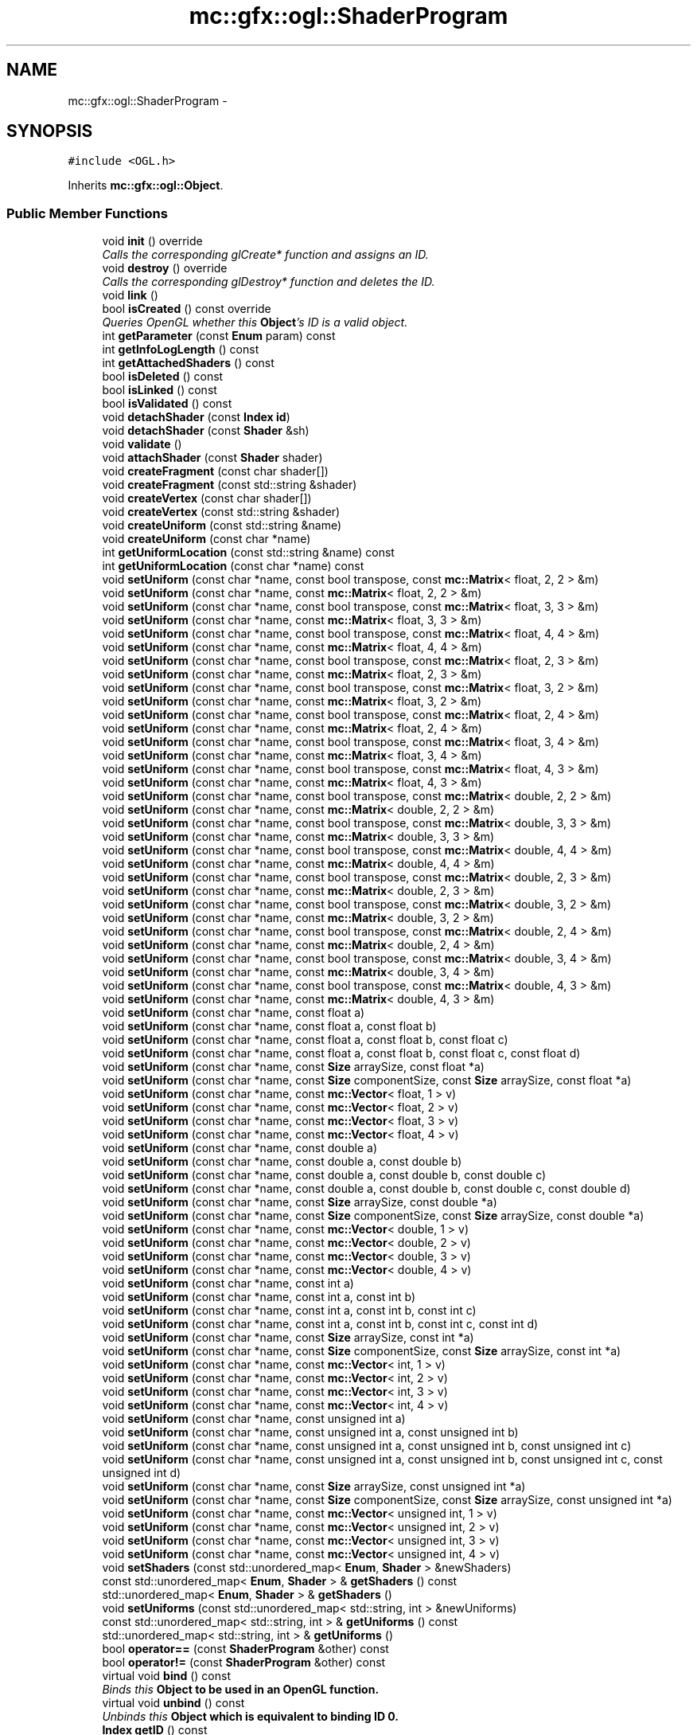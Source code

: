 .TH "mc::gfx::ogl::ShaderProgram" 3 "Wed Feb 1 2017" "Version Alpha" "MACE" \" -*- nroff -*-
.ad l
.nh
.SH NAME
mc::gfx::ogl::ShaderProgram \- 
.SH SYNOPSIS
.br
.PP
.PP
\fC#include <OGL\&.h>\fP
.PP
Inherits \fBmc::gfx::ogl::Object\fP\&.
.SS "Public Member Functions"

.in +1c
.ti -1c
.RI "void \fBinit\fP () override"
.br
.RI "\fICalls the corresponding glCreate* function and assigns an ID\&. \fP"
.ti -1c
.RI "void \fBdestroy\fP () override"
.br
.RI "\fICalls the corresponding glDestroy* function and deletes the ID\&. \fP"
.ti -1c
.RI "void \fBlink\fP ()"
.br
.ti -1c
.RI "bool \fBisCreated\fP () const  override"
.br
.RI "\fIQueries OpenGL whether this \fBObject\fP's ID is a valid object\&. \fP"
.ti -1c
.RI "int \fBgetParameter\fP (const \fBEnum\fP param) const "
.br
.ti -1c
.RI "int \fBgetInfoLogLength\fP () const "
.br
.ti -1c
.RI "int \fBgetAttachedShaders\fP () const "
.br
.ti -1c
.RI "bool \fBisDeleted\fP () const "
.br
.ti -1c
.RI "bool \fBisLinked\fP () const "
.br
.ti -1c
.RI "bool \fBisValidated\fP () const "
.br
.ti -1c
.RI "void \fBdetachShader\fP (const \fBIndex\fP \fBid\fP)"
.br
.ti -1c
.RI "void \fBdetachShader\fP (const \fBShader\fP &sh)"
.br
.ti -1c
.RI "void \fBvalidate\fP ()"
.br
.ti -1c
.RI "void \fBattachShader\fP (const \fBShader\fP shader)"
.br
.ti -1c
.RI "void \fBcreateFragment\fP (const char shader[])"
.br
.ti -1c
.RI "void \fBcreateFragment\fP (const std::string &shader)"
.br
.ti -1c
.RI "void \fBcreateVertex\fP (const char shader[])"
.br
.ti -1c
.RI "void \fBcreateVertex\fP (const std::string &shader)"
.br
.ti -1c
.RI "void \fBcreateUniform\fP (const std::string &name)"
.br
.ti -1c
.RI "void \fBcreateUniform\fP (const char *name)"
.br
.ti -1c
.RI "int \fBgetUniformLocation\fP (const std::string &name) const "
.br
.ti -1c
.RI "int \fBgetUniformLocation\fP (const char *name) const "
.br
.ti -1c
.RI "void \fBsetUniform\fP (const char *name, const bool transpose, const \fBmc::Matrix\fP< float, 2, 2 > &m)"
.br
.ti -1c
.RI "void \fBsetUniform\fP (const char *name, const \fBmc::Matrix\fP< float, 2, 2 > &m)"
.br
.ti -1c
.RI "void \fBsetUniform\fP (const char *name, const bool transpose, const \fBmc::Matrix\fP< float, 3, 3 > &m)"
.br
.ti -1c
.RI "void \fBsetUniform\fP (const char *name, const \fBmc::Matrix\fP< float, 3, 3 > &m)"
.br
.ti -1c
.RI "void \fBsetUniform\fP (const char *name, const bool transpose, const \fBmc::Matrix\fP< float, 4, 4 > &m)"
.br
.ti -1c
.RI "void \fBsetUniform\fP (const char *name, const \fBmc::Matrix\fP< float, 4, 4 > &m)"
.br
.ti -1c
.RI "void \fBsetUniform\fP (const char *name, const bool transpose, const \fBmc::Matrix\fP< float, 2, 3 > &m)"
.br
.ti -1c
.RI "void \fBsetUniform\fP (const char *name, const \fBmc::Matrix\fP< float, 2, 3 > &m)"
.br
.ti -1c
.RI "void \fBsetUniform\fP (const char *name, const bool transpose, const \fBmc::Matrix\fP< float, 3, 2 > &m)"
.br
.ti -1c
.RI "void \fBsetUniform\fP (const char *name, const \fBmc::Matrix\fP< float, 3, 2 > &m)"
.br
.ti -1c
.RI "void \fBsetUniform\fP (const char *name, const bool transpose, const \fBmc::Matrix\fP< float, 2, 4 > &m)"
.br
.ti -1c
.RI "void \fBsetUniform\fP (const char *name, const \fBmc::Matrix\fP< float, 2, 4 > &m)"
.br
.ti -1c
.RI "void \fBsetUniform\fP (const char *name, const bool transpose, const \fBmc::Matrix\fP< float, 3, 4 > &m)"
.br
.ti -1c
.RI "void \fBsetUniform\fP (const char *name, const \fBmc::Matrix\fP< float, 3, 4 > &m)"
.br
.ti -1c
.RI "void \fBsetUniform\fP (const char *name, const bool transpose, const \fBmc::Matrix\fP< float, 4, 3 > &m)"
.br
.ti -1c
.RI "void \fBsetUniform\fP (const char *name, const \fBmc::Matrix\fP< float, 4, 3 > &m)"
.br
.ti -1c
.RI "void \fBsetUniform\fP (const char *name, const bool transpose, const \fBmc::Matrix\fP< double, 2, 2 > &m)"
.br
.ti -1c
.RI "void \fBsetUniform\fP (const char *name, const \fBmc::Matrix\fP< double, 2, 2 > &m)"
.br
.ti -1c
.RI "void \fBsetUniform\fP (const char *name, const bool transpose, const \fBmc::Matrix\fP< double, 3, 3 > &m)"
.br
.ti -1c
.RI "void \fBsetUniform\fP (const char *name, const \fBmc::Matrix\fP< double, 3, 3 > &m)"
.br
.ti -1c
.RI "void \fBsetUniform\fP (const char *name, const bool transpose, const \fBmc::Matrix\fP< double, 4, 4 > &m)"
.br
.ti -1c
.RI "void \fBsetUniform\fP (const char *name, const \fBmc::Matrix\fP< double, 4, 4 > &m)"
.br
.ti -1c
.RI "void \fBsetUniform\fP (const char *name, const bool transpose, const \fBmc::Matrix\fP< double, 2, 3 > &m)"
.br
.ti -1c
.RI "void \fBsetUniform\fP (const char *name, const \fBmc::Matrix\fP< double, 2, 3 > &m)"
.br
.ti -1c
.RI "void \fBsetUniform\fP (const char *name, const bool transpose, const \fBmc::Matrix\fP< double, 3, 2 > &m)"
.br
.ti -1c
.RI "void \fBsetUniform\fP (const char *name, const \fBmc::Matrix\fP< double, 3, 2 > &m)"
.br
.ti -1c
.RI "void \fBsetUniform\fP (const char *name, const bool transpose, const \fBmc::Matrix\fP< double, 2, 4 > &m)"
.br
.ti -1c
.RI "void \fBsetUniform\fP (const char *name, const \fBmc::Matrix\fP< double, 2, 4 > &m)"
.br
.ti -1c
.RI "void \fBsetUniform\fP (const char *name, const bool transpose, const \fBmc::Matrix\fP< double, 3, 4 > &m)"
.br
.ti -1c
.RI "void \fBsetUniform\fP (const char *name, const \fBmc::Matrix\fP< double, 3, 4 > &m)"
.br
.ti -1c
.RI "void \fBsetUniform\fP (const char *name, const bool transpose, const \fBmc::Matrix\fP< double, 4, 3 > &m)"
.br
.ti -1c
.RI "void \fBsetUniform\fP (const char *name, const \fBmc::Matrix\fP< double, 4, 3 > &m)"
.br
.ti -1c
.RI "void \fBsetUniform\fP (const char *name, const float a)"
.br
.ti -1c
.RI "void \fBsetUniform\fP (const char *name, const float a, const float b)"
.br
.ti -1c
.RI "void \fBsetUniform\fP (const char *name, const float a, const float b, const float c)"
.br
.ti -1c
.RI "void \fBsetUniform\fP (const char *name, const float a, const float b, const float c, const float d)"
.br
.ti -1c
.RI "void \fBsetUniform\fP (const char *name, const \fBSize\fP arraySize, const float *a)"
.br
.ti -1c
.RI "void \fBsetUniform\fP (const char *name, const \fBSize\fP componentSize, const \fBSize\fP arraySize, const float *a)"
.br
.ti -1c
.RI "void \fBsetUniform\fP (const char *name, const \fBmc::Vector\fP< float, 1 > v)"
.br
.ti -1c
.RI "void \fBsetUniform\fP (const char *name, const \fBmc::Vector\fP< float, 2 > v)"
.br
.ti -1c
.RI "void \fBsetUniform\fP (const char *name, const \fBmc::Vector\fP< float, 3 > v)"
.br
.ti -1c
.RI "void \fBsetUniform\fP (const char *name, const \fBmc::Vector\fP< float, 4 > v)"
.br
.ti -1c
.RI "void \fBsetUniform\fP (const char *name, const double a)"
.br
.ti -1c
.RI "void \fBsetUniform\fP (const char *name, const double a, const double b)"
.br
.ti -1c
.RI "void \fBsetUniform\fP (const char *name, const double a, const double b, const double c)"
.br
.ti -1c
.RI "void \fBsetUniform\fP (const char *name, const double a, const double b, const double c, const double d)"
.br
.ti -1c
.RI "void \fBsetUniform\fP (const char *name, const \fBSize\fP arraySize, const double *a)"
.br
.ti -1c
.RI "void \fBsetUniform\fP (const char *name, const \fBSize\fP componentSize, const \fBSize\fP arraySize, const double *a)"
.br
.ti -1c
.RI "void \fBsetUniform\fP (const char *name, const \fBmc::Vector\fP< double, 1 > v)"
.br
.ti -1c
.RI "void \fBsetUniform\fP (const char *name, const \fBmc::Vector\fP< double, 2 > v)"
.br
.ti -1c
.RI "void \fBsetUniform\fP (const char *name, const \fBmc::Vector\fP< double, 3 > v)"
.br
.ti -1c
.RI "void \fBsetUniform\fP (const char *name, const \fBmc::Vector\fP< double, 4 > v)"
.br
.ti -1c
.RI "void \fBsetUniform\fP (const char *name, const int a)"
.br
.ti -1c
.RI "void \fBsetUniform\fP (const char *name, const int a, const int b)"
.br
.ti -1c
.RI "void \fBsetUniform\fP (const char *name, const int a, const int b, const int c)"
.br
.ti -1c
.RI "void \fBsetUniform\fP (const char *name, const int a, const int b, const int c, const int d)"
.br
.ti -1c
.RI "void \fBsetUniform\fP (const char *name, const \fBSize\fP arraySize, const int *a)"
.br
.ti -1c
.RI "void \fBsetUniform\fP (const char *name, const \fBSize\fP componentSize, const \fBSize\fP arraySize, const int *a)"
.br
.ti -1c
.RI "void \fBsetUniform\fP (const char *name, const \fBmc::Vector\fP< int, 1 > v)"
.br
.ti -1c
.RI "void \fBsetUniform\fP (const char *name, const \fBmc::Vector\fP< int, 2 > v)"
.br
.ti -1c
.RI "void \fBsetUniform\fP (const char *name, const \fBmc::Vector\fP< int, 3 > v)"
.br
.ti -1c
.RI "void \fBsetUniform\fP (const char *name, const \fBmc::Vector\fP< int, 4 > v)"
.br
.ti -1c
.RI "void \fBsetUniform\fP (const char *name, const unsigned int a)"
.br
.ti -1c
.RI "void \fBsetUniform\fP (const char *name, const unsigned int a, const unsigned int b)"
.br
.ti -1c
.RI "void \fBsetUniform\fP (const char *name, const unsigned int a, const unsigned int b, const unsigned int c)"
.br
.ti -1c
.RI "void \fBsetUniform\fP (const char *name, const unsigned int a, const unsigned int b, const unsigned int c, const unsigned int d)"
.br
.ti -1c
.RI "void \fBsetUniform\fP (const char *name, const \fBSize\fP arraySize, const unsigned int *a)"
.br
.ti -1c
.RI "void \fBsetUniform\fP (const char *name, const \fBSize\fP componentSize, const \fBSize\fP arraySize, const unsigned int *a)"
.br
.ti -1c
.RI "void \fBsetUniform\fP (const char *name, const \fBmc::Vector\fP< unsigned int, 1 > v)"
.br
.ti -1c
.RI "void \fBsetUniform\fP (const char *name, const \fBmc::Vector\fP< unsigned int, 2 > v)"
.br
.ti -1c
.RI "void \fBsetUniform\fP (const char *name, const \fBmc::Vector\fP< unsigned int, 3 > v)"
.br
.ti -1c
.RI "void \fBsetUniform\fP (const char *name, const \fBmc::Vector\fP< unsigned int, 4 > v)"
.br
.ti -1c
.RI "void \fBsetShaders\fP (const std::unordered_map< \fBEnum\fP, \fBShader\fP > &newShaders)"
.br
.ti -1c
.RI "const std::unordered_map< \fBEnum\fP, \fBShader\fP > & \fBgetShaders\fP () const "
.br
.ti -1c
.RI "std::unordered_map< \fBEnum\fP, \fBShader\fP > & \fBgetShaders\fP ()"
.br
.ti -1c
.RI "void \fBsetUniforms\fP (const std::unordered_map< std::string, int > &newUniforms)"
.br
.ti -1c
.RI "const std::unordered_map< std::string, int > & \fBgetUniforms\fP () const "
.br
.ti -1c
.RI "std::unordered_map< std::string, int > & \fBgetUniforms\fP ()"
.br
.ti -1c
.RI "bool \fBoperator==\fP (const \fBShaderProgram\fP &other) const "
.br
.ti -1c
.RI "bool \fBoperator!=\fP (const \fBShaderProgram\fP &other) const "
.br
.ti -1c
.RI "virtual void \fBbind\fP () const "
.br
.RI "\fIBinds this \fC\fBObject\fP\fP to be used in an OpenGL function\&. \fP"
.ti -1c
.RI "virtual void \fBunbind\fP () const "
.br
.RI "\fIUnbinds this \fC\fBObject\fP\fP which is equivalent to binding ID 0\&. \fP"
.ti -1c
.RI "\fBIndex\fP \fBgetID\fP () const "
.br
.RI "\fIRetrieves the current ID that this \fC\fBObject\fP\fP represents\&. \fP"
.ti -1c
.RI "bool \fBoperator==\fP (const \fBObject\fP &other) const "
.br
.RI "\fICompares if 2 \fCObjects\fP are equal\&. \fP"
.ti -1c
.RI "bool \fBoperator!=\fP (const \fBObject\fP &other) const "
.br
.RI "\fICompares if 2 \fCObjects\fP are not equal\&. \fP"
.in -1c
.SS "Protected Attributes"

.in +1c
.ti -1c
.RI "\fBIndex\fP \fBid\fP = 0"
.br
.RI "\fIThe ID of this `Object\&. \fP"
.in -1c
.SH "Detailed Description"
.PP 

.PP
\fBSee also:\fP
.RS 4
https://www.opengl.org/wiki/Shader 
.PP
https://www.opengl.org/wiki/GLSL_Object#Program_objects 
.PP
\fBShader\fP 
.RE
.PP

.PP
Definition at line 1065 of file OGL\&.h\&.
.SH "Member Function Documentation"
.PP 
.SS "void mc::gfx::ogl::ShaderProgram::attachShader (const \fBShader\fP shader)"

.PP
\fBAttention:\fP
.RS 4
This uses an OpenGL function and must be called in a thread with an OpenGL context\&. Otherwise, an error will be thrown\&. 
.RE
.PP
\fBExceptions:\fP
.RS 4
\fIGL_INVALID_OPERATION\fP If the current thread does not have an OpenGL context 
.RE
.PP

.SS "virtual void mc::gfx::ogl::Object::bind () const\fC [virtual]\fP, \fC [inherited]\fP"

.PP
Binds this \fC\fBObject\fP\fP to be used in an OpenGL function\&. 
.PP
\fBAttention:\fP
.RS 4
This uses an OpenGL function and must be called in a thread with an OpenGL context\&. Otherwise, an error will be thrown\&. 
.RE
.PP
\fBExceptions:\fP
.RS 4
\fIGL_INVALID_OPERATION\fP If the current thread does not have an OpenGL context 
.RE
.PP
\fBSee also:\fP
.RS 4
\fBObject::unbind() const\fP 
.RE
.PP
\fBExceptions:\fP
.RS 4
\fIGL_INVALID_OPERATION\fP If this \fC\fBObject\fP\fP has not been created yet 
.RE
.PP

.SS "void mc::gfx::ogl::ShaderProgram::createFragment (const char shader[])"

.PP
\fBAttention:\fP
.RS 4
This uses an OpenGL function and must be called in a thread with an OpenGL context\&. Otherwise, an error will be thrown\&. 
.RE
.PP
\fBExceptions:\fP
.RS 4
\fIGL_INVALID_OPERATION\fP If the current thread does not have an OpenGL context 
.RE
.PP

.SS "void mc::gfx::ogl::ShaderProgram::createFragment (const std::string & shader)"

.PP
\fBAttention:\fP
.RS 4
This uses an OpenGL function and must be called in a thread with an OpenGL context\&. Otherwise, an error will be thrown\&. 
.RE
.PP
\fBExceptions:\fP
.RS 4
\fIGL_INVALID_OPERATION\fP If the current thread does not have an OpenGL context 
.RE
.PP

.SS "void mc::gfx::ogl::ShaderProgram::createUniform (const std::string & name)"

.PP
\fBAttention:\fP
.RS 4
This uses an OpenGL function and must be called in a thread with an OpenGL context\&. Otherwise, an error will be thrown\&. 
.RE
.PP
\fBExceptions:\fP
.RS 4
\fIGL_INVALID_OPERATION\fP If the current thread does not have an OpenGL context 
.RE
.PP

.SS "void mc::gfx::ogl::ShaderProgram::createUniform (const char * name)"

.PP
\fBAttention:\fP
.RS 4
This uses an OpenGL function and must be called in a thread with an OpenGL context\&. Otherwise, an error will be thrown\&. 
.RE
.PP
\fBExceptions:\fP
.RS 4
\fIGL_INVALID_OPERATION\fP If the current thread does not have an OpenGL context 
.RE
.PP

.SS "void mc::gfx::ogl::ShaderProgram::createVertex (const char shader[])"

.PP
\fBAttention:\fP
.RS 4
This uses an OpenGL function and must be called in a thread with an OpenGL context\&. Otherwise, an error will be thrown\&. 
.RE
.PP
\fBExceptions:\fP
.RS 4
\fIGL_INVALID_OPERATION\fP If the current thread does not have an OpenGL context 
.RE
.PP

.SS "void mc::gfx::ogl::ShaderProgram::createVertex (const std::string & shader)"

.PP
\fBAttention:\fP
.RS 4
This uses an OpenGL function and must be called in a thread with an OpenGL context\&. Otherwise, an error will be thrown\&. 
.RE
.PP
\fBExceptions:\fP
.RS 4
\fIGL_INVALID_OPERATION\fP If the current thread does not have an OpenGL context 
.RE
.PP

.SS "void mc::gfx::ogl::ShaderProgram::destroy ()\fC [override]\fP, \fC [virtual]\fP"

.PP
Calls the corresponding glDestroy* function and deletes the ID\&. 
.PP
\fBAttention:\fP
.RS 4
This uses an OpenGL function and must be called in a thread with an OpenGL context\&. Otherwise, an error will be thrown\&. 
.RE
.PP
\fBExceptions:\fP
.RS 4
\fIGL_INVALID_OPERATION\fP If the current thread does not have an OpenGL context 
.RE
.PP
\fBSee also:\fP
.RS 4
\fBObject::init()\fP 
.PP
\fBObject::bind() const\fP 
.PP
\fBObject::unbind\fP const 
.PP
\fBObject::isCreated() const\fP 
.RE
.PP
\fBExceptions:\fP
.RS 4
\fIGL_INVALID_OPERATION\fP If this \fC\fBObject\fP\fP has not been created yet (\fBObject::init()\fP has not been called) 
.RE
.PP

.PP
Implements \fBmc::gfx::ogl::Object\fP\&.
.SS "void mc::gfx::ogl::ShaderProgram::detachShader (const \fBIndex\fP id)"

.PP
\fBAttention:\fP
.RS 4
This uses an OpenGL function and must be called in a thread with an OpenGL context\&. Otherwise, an error will be thrown\&. 
.RE
.PP
\fBExceptions:\fP
.RS 4
\fIGL_INVALID_OPERATION\fP If the current thread does not have an OpenGL context 
.RE
.PP

.SS "void mc::gfx::ogl::ShaderProgram::detachShader (const \fBShader\fP & sh)"

.PP

.PP
\fBAttention:\fP
.RS 4
This uses an OpenGL function and must be called in a thread with an OpenGL context\&. Otherwise, an error will be thrown\&. 
.RE
.PP
\fBExceptions:\fP
.RS 4
\fIGL_INVALID_OPERATION\fP If the current thread does not have an OpenGL context 
.RE
.PP

.SS "int mc::gfx::ogl::ShaderProgram::getAttachedShaders () const"

.PP
\fBAttention:\fP
.RS 4
This uses an OpenGL function and must be called in a thread with an OpenGL context\&. Otherwise, an error will be thrown\&. 
.RE
.PP
\fBExceptions:\fP
.RS 4
\fIGL_INVALID_OPERATION\fP If the current thread does not have an OpenGL context 
.RE
.PP

.SS "\fBIndex\fP mc::gfx::ogl::Object::getID () const\fC [inherited]\fP"

.PP
Retrieves the current ID that this \fC\fBObject\fP\fP represents\&. The ID is an unsigned number that acts like a pointer to OpenGL memory\&. It is assigned when \fBObject::init()\fP is called\&. 
.PP
If it is 0, the \fC\fBObject\fP\fP is considered uncreated\&. 
.PP
When using \fBObject::bind() const \fPit will bind to this ID\&. \fBObject::unbind() const \fPwill bind to ID 0, which is the equivelant of a null pointer\&. 
.PP
\fBReturns:\fP
.RS 4
The ID represented by this \fC\fBObject\fP\fP 
.RE
.PP

.SS "int mc::gfx::ogl::ShaderProgram::getInfoLogLength () const"

.PP
\fBAttention:\fP
.RS 4
This uses an OpenGL function and must be called in a thread with an OpenGL context\&. Otherwise, an error will be thrown\&. 
.RE
.PP
\fBExceptions:\fP
.RS 4
\fIGL_INVALID_OPERATION\fP If the current thread does not have an OpenGL context 
.RE
.PP

.SS "int mc::gfx::ogl::ShaderProgram::getParameter (const \fBEnum\fP param) const"

.PP
\fBAttention:\fP
.RS 4
This uses an OpenGL function and must be called in a thread with an OpenGL context\&. Otherwise, an error will be thrown\&. 
.RE
.PP
\fBExceptions:\fP
.RS 4
\fIGL_INVALID_OPERATION\fP If the current thread does not have an OpenGL context 
.RE
.PP

.SS "const std::unordered_map<\fBEnum\fP, \fBShader\fP>& mc::gfx::ogl::ShaderProgram::getShaders () const"

.SS "std::unordered_map<\fBEnum\fP, \fBShader\fP>& mc::gfx::ogl::ShaderProgram::getShaders ()"

.SS "int mc::gfx::ogl::ShaderProgram::getUniformLocation (const std::string & name) const"

.SS "int mc::gfx::ogl::ShaderProgram::getUniformLocation (const char * name) const"

.SS "const std::unordered_map<std::string, int>& mc::gfx::ogl::ShaderProgram::getUniforms () const"

.SS "std::unordered_map<std::string, int>& mc::gfx::ogl::ShaderProgram::getUniforms ()"

.SS "void mc::gfx::ogl::ShaderProgram::init ()\fC [override]\fP, \fC [virtual]\fP"

.PP
Calls the corresponding glCreate* function and assigns an ID\&. 
.PP
\fBAttention:\fP
.RS 4
This uses an OpenGL function and must be called in a thread with an OpenGL context\&. Otherwise, an error will be thrown\&. 
.RE
.PP
\fBExceptions:\fP
.RS 4
\fIGL_INVALID_OPERATION\fP If the current thread does not have an OpenGL context 
.RE
.PP
\fBSee also:\fP
.RS 4
\fBObject::destroy()\fP 
.PP
\fBObject::bind() const\fP 
.PP
\fBObject::unbind\fP const 
.PP
\fBObject::isCreated() const\fP 
.RE
.PP

.PP
Implements \fBmc::gfx::ogl::Object\fP\&.
.SS "bool mc::gfx::ogl::ShaderProgram::isCreated () const\fC [override]\fP, \fC [virtual]\fP"

.PP
Queries OpenGL whether this \fBObject\fP's ID is a valid object\&. 
.PP
\fBReturns:\fP
.RS 4
Whether this \fC\fBObject\fP\fP represents memory 
.RE
.PP
\fBSee also:\fP
.RS 4
\fBObject::bind() const\fP 
.PP
\fBObject::init()\fP 
.RE
.PP
\fBAttention:\fP
.RS 4
This uses an OpenGL function and must be called in a thread with an OpenGL context\&. Otherwise, an error will be thrown\&. 
.RE
.PP
\fBExceptions:\fP
.RS 4
\fIGL_INVALID_OPERATION\fP If the current thread does not have an OpenGL context 
.RE
.PP

.PP
Implements \fBmc::gfx::ogl::Object\fP\&.
.SS "bool mc::gfx::ogl::ShaderProgram::isDeleted () const"

.PP
\fBAttention:\fP
.RS 4
This uses an OpenGL function and must be called in a thread with an OpenGL context\&. Otherwise, an error will be thrown\&. 
.RE
.PP
\fBExceptions:\fP
.RS 4
\fIGL_INVALID_OPERATION\fP If the current thread does not have an OpenGL context 
.RE
.PP

.SS "bool mc::gfx::ogl::ShaderProgram::isLinked () const"

.PP
\fBAttention:\fP
.RS 4
This uses an OpenGL function and must be called in a thread with an OpenGL context\&. Otherwise, an error will be thrown\&. 
.RE
.PP
\fBExceptions:\fP
.RS 4
\fIGL_INVALID_OPERATION\fP If the current thread does not have an OpenGL context 
.RE
.PP

.SS "bool mc::gfx::ogl::ShaderProgram::isValidated () const"

.PP
\fBAttention:\fP
.RS 4
This uses an OpenGL function and must be called in a thread with an OpenGL context\&. Otherwise, an error will be thrown\&. 
.RE
.PP
\fBExceptions:\fP
.RS 4
\fIGL_INVALID_OPERATION\fP If the current thread does not have an OpenGL context 
.RE
.PP

.SS "void mc::gfx::ogl::ShaderProgram::link ()"

.PP
\fBAttention:\fP
.RS 4
This uses an OpenGL function and must be called in a thread with an OpenGL context\&. Otherwise, an error will be thrown\&. 
.RE
.PP
\fBExceptions:\fP
.RS 4
\fIGL_INVALID_OPERATION\fP If the current thread does not have an OpenGL context 
.RE
.PP

.SS "bool mc::gfx::ogl::Object::operator!= (const \fBObject\fP & other) const\fC [inherited]\fP"

.PP
Compares if 2 \fCObjects\fP are not equal\&. 
.PP
\fBSee also:\fP
.RS 4
\fBObject::getID() const\fP 
.PP
\fBObject::operator==(const Object&) const\fP 
.RE
.PP
\fBReturns:\fP
.RS 4
Whether \fCthis\fP and \fCother\fP are different 
.RE
.PP
\fBParameters:\fP
.RS 4
\fIother\fP What to compare with 
.RE
.PP

.SS "bool mc::gfx::ogl::ShaderProgram::operator!= (const \fBShaderProgram\fP & other) const"

.SS "bool mc::gfx::ogl::Object::operator== (const \fBObject\fP & other) const\fC [inherited]\fP"

.PP
Compares if 2 \fCObjects\fP are equal\&. 
.PP
\fBSee also:\fP
.RS 4
\fBObject::getID() const\fP 
.PP
\fBObject::operator!=(const Object&) const\fP 
.RE
.PP
\fBReturns:\fP
.RS 4
Whether \fCthis\fP and \fCother\fP are the same 
.RE
.PP
\fBParameters:\fP
.RS 4
\fIother\fP What to compare with 
.RE
.PP

.SS "bool mc::gfx::ogl::ShaderProgram::operator== (const \fBShaderProgram\fP & other) const"

.SS "void mc::gfx::ogl::ShaderProgram::setShaders (const std::unordered_map< \fBEnum\fP, \fBShader\fP > & newShaders)"

.SS "void mc::gfx::ogl::ShaderProgram::setUniform (const char * name, const bool transpose, const \fBmc::Matrix\fP< float, 2, 2 > & m)"

.PP
\fBAttention:\fP
.RS 4
This uses an OpenGL function and must be called in a thread with an OpenGL context\&. Otherwise, an error will be thrown\&. 
.RE
.PP
\fBExceptions:\fP
.RS 4
\fIGL_INVALID_OPERATION\fP If the current thread does not have an OpenGL context 
.RE
.PP

.SS "void mc::gfx::ogl::ShaderProgram::setUniform (const char * name, const \fBmc::Matrix\fP< float, 2, 2 > & m)"

.SS "void mc::gfx::ogl::ShaderProgram::setUniform (const char * name, const bool transpose, const \fBmc::Matrix\fP< float, 3, 3 > & m)"

.SS "void mc::gfx::ogl::ShaderProgram::setUniform (const char * name, const \fBmc::Matrix\fP< float, 3, 3 > & m)"

.SS "void mc::gfx::ogl::ShaderProgram::setUniform (const char * name, const bool transpose, const \fBmc::Matrix\fP< float, 4, 4 > & m)"

.SS "void mc::gfx::ogl::ShaderProgram::setUniform (const char * name, const \fBmc::Matrix\fP< float, 4, 4 > & m)"

.SS "void mc::gfx::ogl::ShaderProgram::setUniform (const char * name, const bool transpose, const \fBmc::Matrix\fP< float, 2, 3 > & m)"

.SS "void mc::gfx::ogl::ShaderProgram::setUniform (const char * name, const \fBmc::Matrix\fP< float, 2, 3 > & m)"

.SS "void mc::gfx::ogl::ShaderProgram::setUniform (const char * name, const bool transpose, const \fBmc::Matrix\fP< float, 3, 2 > & m)"

.SS "void mc::gfx::ogl::ShaderProgram::setUniform (const char * name, const \fBmc::Matrix\fP< float, 3, 2 > & m)"

.SS "void mc::gfx::ogl::ShaderProgram::setUniform (const char * name, const bool transpose, const \fBmc::Matrix\fP< float, 2, 4 > & m)"

.SS "void mc::gfx::ogl::ShaderProgram::setUniform (const char * name, const \fBmc::Matrix\fP< float, 2, 4 > & m)"

.SS "void mc::gfx::ogl::ShaderProgram::setUniform (const char * name, const bool transpose, const \fBmc::Matrix\fP< float, 3, 4 > & m)"

.SS "void mc::gfx::ogl::ShaderProgram::setUniform (const char * name, const \fBmc::Matrix\fP< float, 3, 4 > & m)"

.SS "void mc::gfx::ogl::ShaderProgram::setUniform (const char * name, const bool transpose, const \fBmc::Matrix\fP< float, 4, 3 > & m)"

.SS "void mc::gfx::ogl::ShaderProgram::setUniform (const char * name, const \fBmc::Matrix\fP< float, 4, 3 > & m)"

.SS "void mc::gfx::ogl::ShaderProgram::setUniform (const char * name, const bool transpose, const \fBmc::Matrix\fP< double, 2, 2 > & m)"

.SS "void mc::gfx::ogl::ShaderProgram::setUniform (const char * name, const \fBmc::Matrix\fP< double, 2, 2 > & m)"

.SS "void mc::gfx::ogl::ShaderProgram::setUniform (const char * name, const bool transpose, const \fBmc::Matrix\fP< double, 3, 3 > & m)"

.SS "void mc::gfx::ogl::ShaderProgram::setUniform (const char * name, const \fBmc::Matrix\fP< double, 3, 3 > & m)"

.SS "void mc::gfx::ogl::ShaderProgram::setUniform (const char * name, const bool transpose, const \fBmc::Matrix\fP< double, 4, 4 > & m)"

.SS "void mc::gfx::ogl::ShaderProgram::setUniform (const char * name, const \fBmc::Matrix\fP< double, 4, 4 > & m)"

.SS "void mc::gfx::ogl::ShaderProgram::setUniform (const char * name, const bool transpose, const \fBmc::Matrix\fP< double, 2, 3 > & m)"

.SS "void mc::gfx::ogl::ShaderProgram::setUniform (const char * name, const \fBmc::Matrix\fP< double, 2, 3 > & m)"

.SS "void mc::gfx::ogl::ShaderProgram::setUniform (const char * name, const bool transpose, const \fBmc::Matrix\fP< double, 3, 2 > & m)"

.SS "void mc::gfx::ogl::ShaderProgram::setUniform (const char * name, const \fBmc::Matrix\fP< double, 3, 2 > & m)"

.SS "void mc::gfx::ogl::ShaderProgram::setUniform (const char * name, const bool transpose, const \fBmc::Matrix\fP< double, 2, 4 > & m)"

.SS "void mc::gfx::ogl::ShaderProgram::setUniform (const char * name, const \fBmc::Matrix\fP< double, 2, 4 > & m)"

.SS "void mc::gfx::ogl::ShaderProgram::setUniform (const char * name, const bool transpose, const \fBmc::Matrix\fP< double, 3, 4 > & m)"

.SS "void mc::gfx::ogl::ShaderProgram::setUniform (const char * name, const \fBmc::Matrix\fP< double, 3, 4 > & m)"

.SS "void mc::gfx::ogl::ShaderProgram::setUniform (const char * name, const bool transpose, const \fBmc::Matrix\fP< double, 4, 3 > & m)"

.SS "void mc::gfx::ogl::ShaderProgram::setUniform (const char * name, const \fBmc::Matrix\fP< double, 4, 3 > & m)"

.SS "void mc::gfx::ogl::ShaderProgram::setUniform (const char * name, const float a)"

.SS "void mc::gfx::ogl::ShaderProgram::setUniform (const char * name, const float a, const float b)"

.SS "void mc::gfx::ogl::ShaderProgram::setUniform (const char * name, const float a, const float b, const float c)"

.SS "void mc::gfx::ogl::ShaderProgram::setUniform (const char * name, const float a, const float b, const float c, const float d)"

.SS "void mc::gfx::ogl::ShaderProgram::setUniform (const char * name, const \fBSize\fP arraySize, const float * a)"

.SS "void mc::gfx::ogl::ShaderProgram::setUniform (const char * name, const \fBSize\fP componentSize, const \fBSize\fP arraySize, const float * a)"

.SS "void mc::gfx::ogl::ShaderProgram::setUniform (const char * name, const \fBmc::Vector\fP< float, 1 > v)"

.SS "void mc::gfx::ogl::ShaderProgram::setUniform (const char * name, const \fBmc::Vector\fP< float, 2 > v)"

.SS "void mc::gfx::ogl::ShaderProgram::setUniform (const char * name, const \fBmc::Vector\fP< float, 3 > v)"

.SS "void mc::gfx::ogl::ShaderProgram::setUniform (const char * name, const \fBmc::Vector\fP< float, 4 > v)"

.SS "void mc::gfx::ogl::ShaderProgram::setUniform (const char * name, const double a)"

.SS "void mc::gfx::ogl::ShaderProgram::setUniform (const char * name, const double a, const double b)"

.SS "void mc::gfx::ogl::ShaderProgram::setUniform (const char * name, const double a, const double b, const double c)"

.SS "void mc::gfx::ogl::ShaderProgram::setUniform (const char * name, const double a, const double b, const double c, const double d)"

.SS "void mc::gfx::ogl::ShaderProgram::setUniform (const char * name, const \fBSize\fP arraySize, const double * a)"

.SS "void mc::gfx::ogl::ShaderProgram::setUniform (const char * name, const \fBSize\fP componentSize, const \fBSize\fP arraySize, const double * a)"

.SS "void mc::gfx::ogl::ShaderProgram::setUniform (const char * name, const \fBmc::Vector\fP< double, 1 > v)"

.SS "void mc::gfx::ogl::ShaderProgram::setUniform (const char * name, const \fBmc::Vector\fP< double, 2 > v)"

.SS "void mc::gfx::ogl::ShaderProgram::setUniform (const char * name, const \fBmc::Vector\fP< double, 3 > v)"

.SS "void mc::gfx::ogl::ShaderProgram::setUniform (const char * name, const \fBmc::Vector\fP< double, 4 > v)"

.SS "void mc::gfx::ogl::ShaderProgram::setUniform (const char * name, const int a)"

.SS "void mc::gfx::ogl::ShaderProgram::setUniform (const char * name, const int a, const int b)"

.SS "void mc::gfx::ogl::ShaderProgram::setUniform (const char * name, const int a, const int b, const int c)"

.SS "void mc::gfx::ogl::ShaderProgram::setUniform (const char * name, const int a, const int b, const int c, const int d)"

.SS "void mc::gfx::ogl::ShaderProgram::setUniform (const char * name, const \fBSize\fP arraySize, const int * a)"

.SS "void mc::gfx::ogl::ShaderProgram::setUniform (const char * name, const \fBSize\fP componentSize, const \fBSize\fP arraySize, const int * a)"

.SS "void mc::gfx::ogl::ShaderProgram::setUniform (const char * name, const \fBmc::Vector\fP< int, 1 > v)"

.SS "void mc::gfx::ogl::ShaderProgram::setUniform (const char * name, const \fBmc::Vector\fP< int, 2 > v)"

.SS "void mc::gfx::ogl::ShaderProgram::setUniform (const char * name, const \fBmc::Vector\fP< int, 3 > v)"

.SS "void mc::gfx::ogl::ShaderProgram::setUniform (const char * name, const \fBmc::Vector\fP< int, 4 > v)"

.SS "void mc::gfx::ogl::ShaderProgram::setUniform (const char * name, const unsigned int a)"

.SS "void mc::gfx::ogl::ShaderProgram::setUniform (const char * name, const unsigned int a, const unsigned int b)"

.SS "void mc::gfx::ogl::ShaderProgram::setUniform (const char * name, const unsigned int a, const unsigned int b, const unsigned int c)"

.SS "void mc::gfx::ogl::ShaderProgram::setUniform (const char * name, const unsigned int a, const unsigned int b, const unsigned int c, const unsigned int d)"

.SS "void mc::gfx::ogl::ShaderProgram::setUniform (const char * name, const \fBSize\fP arraySize, const unsigned int * a)"

.SS "void mc::gfx::ogl::ShaderProgram::setUniform (const char * name, const \fBSize\fP componentSize, const \fBSize\fP arraySize, const unsigned int * a)"

.SS "void mc::gfx::ogl::ShaderProgram::setUniform (const char * name, const \fBmc::Vector\fP< unsigned int, 1 > v)"

.SS "void mc::gfx::ogl::ShaderProgram::setUniform (const char * name, const \fBmc::Vector\fP< unsigned int, 2 > v)"

.SS "void mc::gfx::ogl::ShaderProgram::setUniform (const char * name, const \fBmc::Vector\fP< unsigned int, 3 > v)"

.SS "void mc::gfx::ogl::ShaderProgram::setUniform (const char * name, const \fBmc::Vector\fP< unsigned int, 4 > v)"

.SS "void mc::gfx::ogl::ShaderProgram::setUniforms (const std::unordered_map< std::string, int > & newUniforms)"

.SS "virtual void mc::gfx::ogl::Object::unbind () const\fC [virtual]\fP, \fC [inherited]\fP"

.PP
Unbinds this \fC\fBObject\fP\fP which is equivalent to binding ID 0\&. 
.PP
\fBAttention:\fP
.RS 4
This uses an OpenGL function and must be called in a thread with an OpenGL context\&. Otherwise, an error will be thrown\&. 
.RE
.PP
\fBExceptions:\fP
.RS 4
\fIGL_INVALID_OPERATION\fP If the current thread does not have an OpenGL context 
.RE
.PP
\fBSee also:\fP
.RS 4
\fBObject::bind() const\fP 
.RE
.PP

.SS "void mc::gfx::ogl::ShaderProgram::validate ()"

.PP
\fBAttention:\fP
.RS 4
This uses an OpenGL function and must be called in a thread with an OpenGL context\&. Otherwise, an error will be thrown\&. 
.RE
.PP
\fBExceptions:\fP
.RS 4
\fIGL_INVALID_OPERATION\fP If the current thread does not have an OpenGL context 
.RE
.PP

.SH "Member Data Documentation"
.PP 
.SS "\fBIndex\fP mc::gfx::ogl::Object::id = 0\fC [protected]\fP, \fC [inherited]\fP"

.PP
The ID of this `Object\&. ` Should be set in \fBObject::init()\fP and become 0 in \fBObject::destroy()\fP 
.PP
\fBObject::getID() const \fPreturns this\&. 
.PP
Definition at line 182 of file OGL\&.h\&.

.SH "Author"
.PP 
Generated automatically by Doxygen for MACE from the source code\&.
